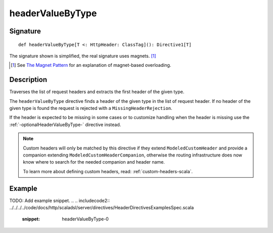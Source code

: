 .. _-headerValueByType-:

headerValueByType
=================

Signature
---------

::

    def headerValueByType[T <: HttpHeader: ClassTag](): Directive1[T]

The signature shown is simplified, the real signature uses magnets. [1]_

.. [1] See `The Magnet Pattern`_ for an explanation of magnet-based overloading.
.. _`The Magnet Pattern`: http://spray.io/blog/2012-12-13-the-magnet-pattern/

Description
-----------
Traverses the list of request headers and extracts the first header of the given type.

The ``headerValueByType`` directive finds a header of the given type in the list of request header. If no header of
the given type is found the request is rejected with a ``MissingHeaderRejection``.

If the header is expected to be missing in some cases or to customize handling when the header
is missing use the :ref:`-optionalHeaderValueByType-` directive instead.

.. note::
  Custom headers will only be matched by this directive if they extend ``ModeledCustomHeader``
  and provide a companion extending ``ModeledCustomHeaderCompanion``, otherwise the routing
  infrastructure does now know where to search for the needed companion and header name.

  To learn more about defining custom headers, read: :ref:`custom-headers-scala`.

Example
-------
TODO: Add example snippet.
.. 
.. includecode2:: ../../../../code/docs/http/scaladsl/server/directives/HeaderDirectivesExamplesSpec.scala
   :snippet: headerValueByType-0
